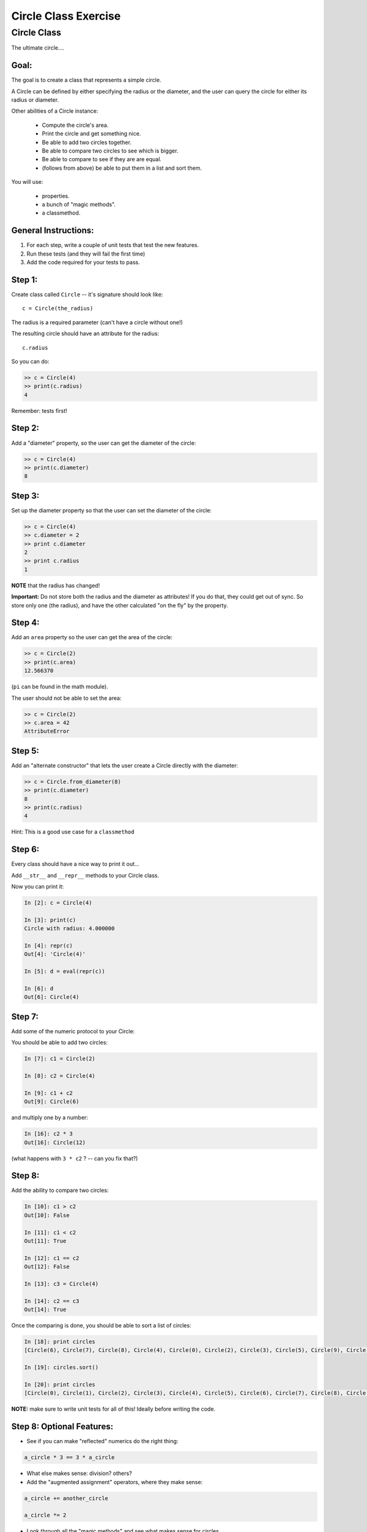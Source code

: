 .. _exercise_circle_class:

#####################
Circle Class Exercise
#####################

Circle Class
============

The ultimate circle....


Goal:
-----

The goal is to create a class that represents a simple circle.

A Circle can be defined by either specifying the radius or the diameter,
and the user can query the circle for either its radius or diameter.

Other abilities of a Circle instance:

 * Compute the circle's area.
 * Print the circle and get something nice.
 * Be able to add two circles together.
 * Be able to compare two circles to see which is bigger.
 * Be able to compare to see if they are are equal.
 * (follows from above) be able to put them in a list and sort them.


You will use:

  - properties.
  - a bunch of "magic methods".
  - a classmethod.

General Instructions:
---------------------

1. For each step, write a couple of unit tests that test the new features.

2. Run these tests (and they will fail the first time)

3. Add the code required for your tests to pass.


Step 1:
-------

Create class called ``Circle`` -- it's signature should look like::

  c = Circle(the_radius)

The radius is a required parameter (can't have a circle without one!)

The resulting circle should have an attribute for the radius::

  c.radius

So you can do:

.. code-block:: python

    >> c = Circle(4)
    >> print(c.radius)
    4

Remember: tests first!

Step 2:
-------

Add a "diameter" property, so the user can get the diameter of the circle:

.. code-block:: python

    >> c = Circle(4)
    >> print(c.diameter)
    8

Step 3:
-------

Set up the diameter property so that the user can set the diameter of the circle:

.. code-block:: python

    >> c = Circle(4)
    >> c.diameter = 2
    >> print c.diameter
    2
    >> print c.radius
    1

**NOTE** that the radius has changed!

**Important:** Do not store both the radius and the diameter as attributes! If you do that, they could get out of sync. So store only one (the radius), and have the other calculated "on the fly" by the property.

Step 4:
--------

Add an ``area`` property so the user can get the area of the circle:

.. code-block:: python

    >> c = Circle(2)
    >> print(c.area)
    12.566370

(``pi`` can be found in the math module).

The user should not be able to set the area:

.. code-block:: python

    >> c = Circle(2)
    >> c.area = 42
    AttributeError

Step 5:
-------

Add an "alternate constructor" that lets the user create a Circle directly
with the diameter:

.. code-block:: python

    >> c = Circle.from_diameter(8)
    >> print(c.diameter)
    8
    >> print(c.radius)
    4

Hint: This is a good use case for a ``classmethod``

Step 6:
-------

Every class should have a nice way to print it out...

Add ``__str__`` and ``__repr__`` methods to your Circle class.

Now you can print it:

.. code-block:: ipython

    In [2]: c = Circle(4)

    In [3]: print(c)
    Circle with radius: 4.000000

    In [4]: repr(c)
    Out[4]: 'Circle(4)'

    In [5]: d = eval(repr(c))

    In [6]: d
    Out[6]: Circle(4)

Step 7:
--------

Add some of the numeric protocol to your Circle:

You should be able to add two circles:

.. code-block:: ipython

    In [7]: c1 = Circle(2)

    In [8]: c2 = Circle(4)

    In [9]: c1 + c2
    Out[9]: Circle(6)

and multiply one by a number:

.. code-block:: ipython

    In [16]: c2 * 3
    Out[16]: Circle(12)

(what happens with ``3 * c2`` ? -- can you fix that?)



Step 8:
--------

Add the ability to compare two circles:

.. code-block:: ipython

    In [10]: c1 > c2
    Out[10]: False

    In [11]: c1 < c2
    Out[11]: True

    In [12]: c1 == c2
    Out[12]: False

    In [13]: c3 = Circle(4)

    In [14]: c2 == c3
    Out[14]: True


Once the comparing is done,  you should be able to sort a list of circles:

.. code-block:: ipython

    In [18]: print circles
    [Circle(6), Circle(7), Circle(8), Circle(4), Circle(0), Circle(2), Circle(3), Circle(5), Circle(9), Circle(1)]

    In [19]: circles.sort()

    In [20]: print circles
    [Circle(0), Circle(1), Circle(2), Circle(3), Circle(4), Circle(5), Circle(6), Circle(7), Circle(8), Circle(9)]

**NOTE:** make sure to write unit tests for all of this! Ideally before writing the code.

Step 8: Optional Features:
--------------------------

* See if you can make "reflected" numerics do the right thing:

.. code-block:: python

    a_circle * 3 == 3 * a_circle

* What else makes sense: division?  others?

* Add the "augmented assignment" operators, where they make sense:

.. code-block:: python

  a_circle += another_circle

  a_circle *= 2

* Look through all the "magic methods" and see what makes sense for circles.


Step 9: Subclassing!
--------------------

You've got a circle already -- what if you needed a Sphere? They have a fair bit in common -- both defined by a radius, same relationship of radius to diameter, etc.

So we can get a pretty useful Sphere class by simply subclassing Circle, and adding and changing a couple things.

* Create a ``Sphere`` Class that subclasses ``Circle``.

* Override the ``__str__`` and ``__repr__`` methods to be appropriate for Spheres.

* Create a ``volume`` property that returns the volume (hint: volume of a sphere is: 4/3 pi r^3).

* Override the area property so that it either computes the surface area of a sphere (what's the formula for that???), or have it raise an exception: maybe ``NotImplementedError``.

Make sure to write some tests -- maybe ahead of time! --  that confirm that all this works. And the other things like addition, and sorting...

Check that the ``Sphere.from_diameter()`` alternate constructor actually creates a Sphere! (you DO NOT have to write a new classmethod for that!) -- pretty cool, eh?
